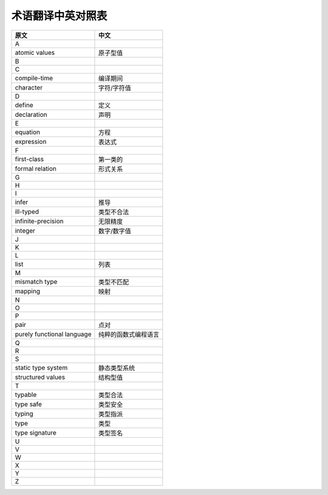 术语翻译中英对照表
********************

===============================  ============================
    原文                                     中文
===============================  ============================
A
atomic values                       原子型值
B

C
compile-time                        编译期间
character                           字符/字符值

D
define                              定义
declaration                         声明

E
equation                            方程
expression                          表达式

F
first-class                         第一类的
formal relation                     形式关系

G

H

I
infer                               推导
ill-typed                           类型不合法
infinite-precision                  无限精度
integer                             数字/数字值

J

K

L
list                                列表

M
mismatch type                       类型不匹配
mapping                             映射

N

O

P
pair                                点对
purely functional language          纯粹的函数式编程语言

Q

R

S
static type system                  静态类型系统
structured values                   结构型值

T
typable                             类型合法
type safe                           类型安全
typing                              类型指派
type                                类型
type signature                      类型签名

U

V

W

X

Y

Z
===============================  ============================





